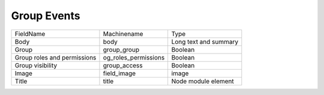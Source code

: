 Group Events
============
+-----------------------------+----------------------+-----------------------+
| FieldName                   | Machinename          | Type                  |
+-----------------------------+----------------------+-----------------------+
| Body                        | body                 | Long text and summary |
+-----------------------------+----------------------+-----------------------+
| Group                       | group_group          | Boolean               |
+-----------------------------+----------------------+-----------------------+
| Group roles and permissions | og_roles_permissions | Boolean               |
+-----------------------------+----------------------+-----------------------+
| Group visibility            | group_access         | Boolean               |
+-----------------------------+----------------------+-----------------------+
| Image                       | field_image          | image                 |
+-----------------------------+----------------------+-----------------------+
| Title                       | title                | Node module element   |
+-----------------------------+----------------------+-----------------------+
